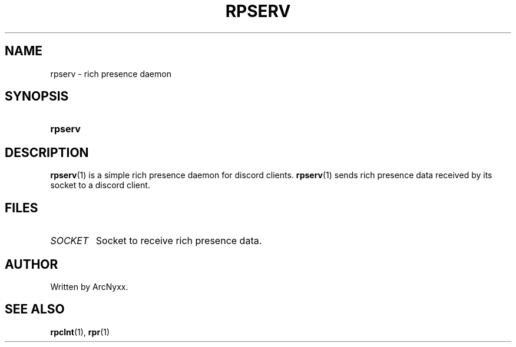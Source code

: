 .\" rpr - rich presence daemon
.\" Copyright (C) 2022 ArcNyxx
.\" see LICENCE file for licensing information
.TH RPSERV 1 rpserv\-VERSION
.SH NAME
rpserv \- rich presence daemon
.SH SYNOPSIS
.SY rpserv
.YS
.SH DESCRIPTION
.BR rpserv (1)
is a simple rich presence daemon for discord clients.
.BR rpserv (1)
sends rich presence data received by its socket to a discord client.
.SH FILES
.TP
.I SOCKET
Socket to receive rich presence data.
.SH AUTHOR
Written by ArcNyxx.
.SH SEE ALSO
.BR rpclnt (1),\  rpr (1)
